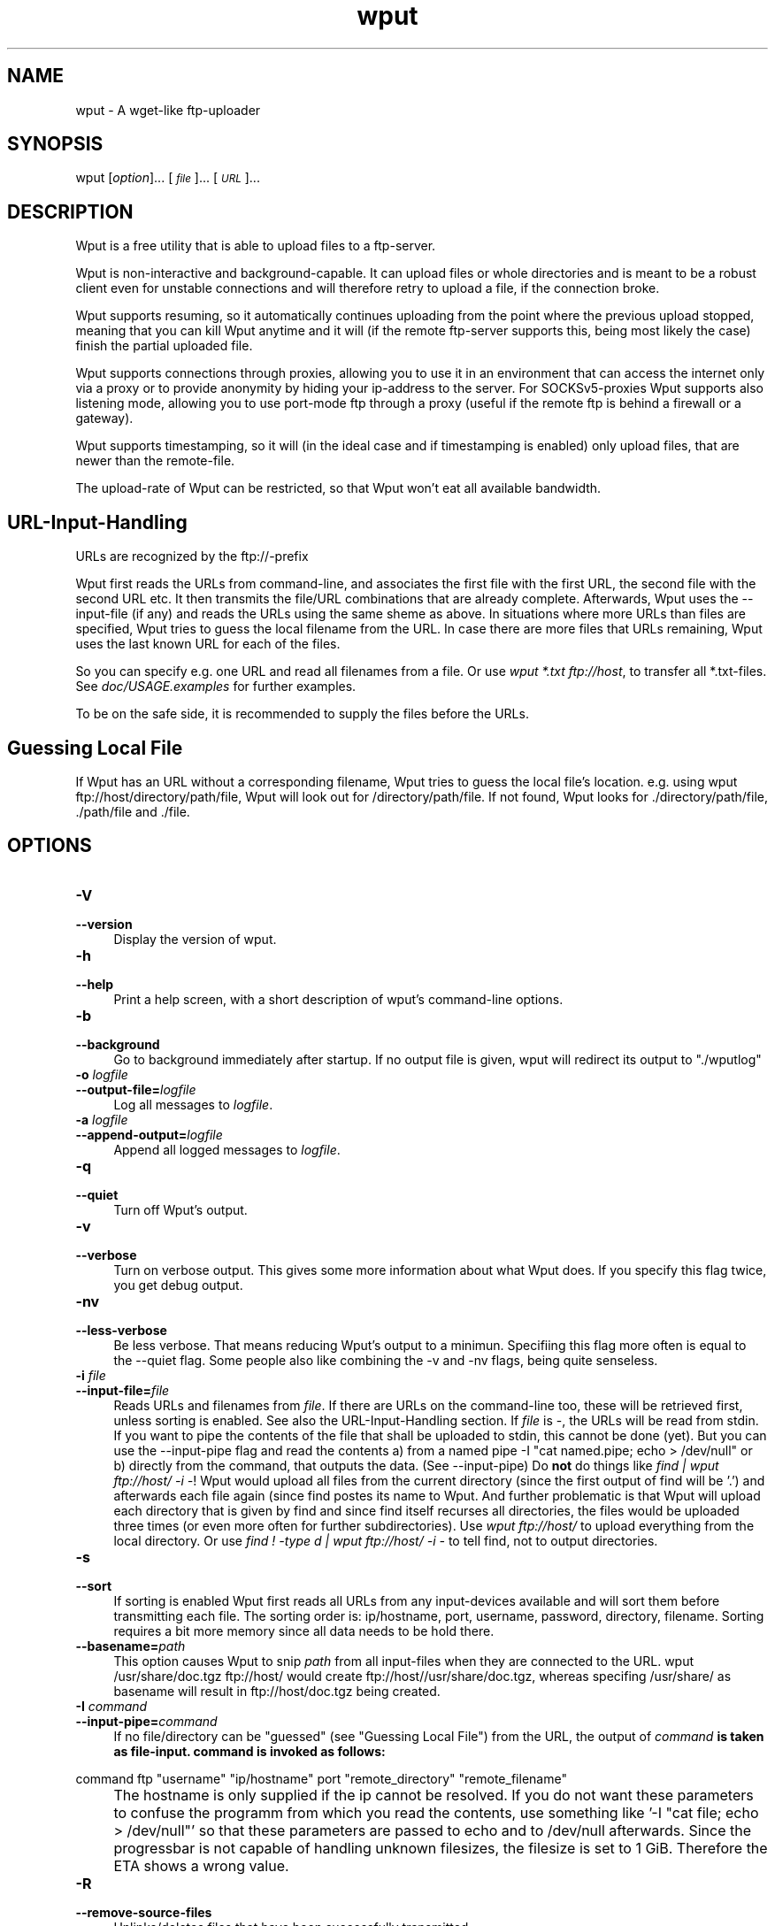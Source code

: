 .TH "wput" "1" "0.5" "Hagen Fritsch" "Internet Applications - FTP"
.SH "NAME"
wput \- A wget\-like ftp\-uploader
.SH "SYNOPSIS"
wput [\fIoption\fR]... [\fI\s-1file\s0\fR]... [\fI\s-1URL\s0\fR]... 
.SH "DESCRIPTION"
Wput is a free utility that is able to upload files to a ftp-server.
.PP
Wput is non\-interactive and background-capable. It can upload files or whole
directories and is meant to be a robust client even for unstable connections
and will therefore retry to upload a file, if the connection broke.
.PP
Wput supports resuming, so it automatically continues uploading from the point
where the previous upload stopped, meaning that you can kill Wput anytime and
it will (if the remote ftp\-server supports this, being most likely the case)
finish the partial uploaded file.
.PP
Wput supports connections through proxies, allowing you to use it in an
environment that can access the internet only via a proxy or to provide
anonymity by hiding your ip\-address to the server.
For SOCKSv5\-proxies Wput supports also listening mode, allowing you to use
port-mode ftp through a proxy (useful if the remote ftp is behind a firewall
or a gateway).
.PP
Wput supports timestamping, so it will (in the ideal case and if timestamping
is enabled) only upload files, that are newer than the remote-file.
.PP
The upload-rate of Wput can be restricted, so that Wput won't eat all available
bandwidth.
.SH "URL\-Input\-Handling"
URLs are recognized by the ftp://\-prefix
.PP
Wput first reads the URLs from command-line, and associates the first file with
the first URL, the second file with the second URL etc.
It then transmits the file/URL combinations that are already complete.
Afterwards, Wput uses the \-\-input\-file (if any) and reads the URLs using the
same sheme as above.
In situations where more URLs than files are specified, Wput tries to guess the
local filename from the URL.
In case there are more files that URLs remaining, Wput uses the last known URL for each of the files.
.PP
So you can specify e.g. one URL and read all filenames from a file.
Or use \fIwput *.txt ftp://host\fR, to transfer all *.txt-files.
See \fIdoc/USAGE.examples\fR for further examples.
.PP
To be on the safe side, it is recommended to supply the files before the URLs.
.SH "Guessing Local File"
If Wput has an URL without a corresponding filename, Wput tries to guess the
local file's location. e.g. using wput ftp://host/directory/path/file, Wput
will look out for /directory/path/file. If not found, Wput looks for ./directory/path/file, ./path/file and ./file.
.SH "OPTIONS"
.Sh "Basic Startup Options"
.IP "\fB\-V\fR" 4
.IX Item "-V"
.PD 0
.IP "\fB\-\-version\fR" 4
.IX Item "--version"
.PD
Display the version of wput.
.IP "\fB\-h\fR" 4
.IX Item "-h"
.PD 0
.IP "\fB\-\-help\fR" 4
.IX Item "--help"
.PD
Print a help screen, with a short description of wput's command-line options.
.IP "\fB\-b\fR" 4
.IX Item "-b"
.PD 0
.IP "\fB\-\-background\fR" 4
.IX Item "--background"
.PD
Go to background immediately after startup.  If no output file is given,
wput will redirect its output to "./wputlog"
.Sh "Logging and Input File Options"
.IX Subsection "Logging and Input File Options"
.IP "\fB\-o\fR \fIlogfile\fR" 4
.IX Item "-o logfile"
.PD 0
.IP "\fB\-\-output\-file=\fR\fIlogfile\fR" 4
.IX Item "--output-file=logfile"
.PD
Log all messages to \fIlogfile\fR.
.IP "\fB\-a\fR \fIlogfile\fR" 4
.IX Item "-a logfile"
.PD 0
.IP "\fB\-\-append\-output=\fR\fIlogfile\fR" 4
.IX Item "--append-output=logfile"
.PD
Append all logged messages to \fIlogfile\fR.
.IP "\fB\-q\fR" 4
.IX Item "-q"
.PD 0
.IP "\fB\-\-quiet\fR" 4
.IX Item "--quiet"
.PD
Turn off Wput's output.
.IP "\fB\-v\fR" 4
.IX Item "-v"
.PD 0
.IP "\fB\-\-verbose\fR" 4
.IX Item "--verbose"
.PD
Turn on verbose output. This gives some more information about what Wput
does. If you specify this flag twice, you get debug output.
.IP "\fB\-nv\fR" 4
.IX Item "-nv"
.PD 0
.IP "\fB\-\-less\-verbose\fR" 4
.IX Item "--less-verbose"
.PD
Be less verbose. That means reducing Wput's output to a minimun. Specifiing
this flag more often is equal to the --quiet flag.
Some people also like combining the -v and -nv flags, being quite senseless.
.IP "\fB\-i\fR \fIfile\fR" 4
.IX Item "-i file"
.PD 0
.IP "\fB\-\-input\-file=\fR\fIfile\fR" 4
.IX Item "--input-file=file"
.PD
Reads URLs and filenames from \fIfile\fR. If there are URLs on the command-line
too, these will be retrieved first, unless sorting is enabled.
See also the URL-Input-Handling section.
.PD
If \fIfile\fR is \-, the URLs will be read from stdin.
.PD
If you want to pipe the contents of the file that shall be uploaded to
stdin, this cannot be done (yet). But you can use the --input-pipe flag
and read the contents a) from a named pipe -I "cat named.pipe; echo > /dev/null" or b)
directly from the command, that outputs the data. (See --input-pipe)
.PD
Do \fBnot\fR do things like \fIfind | wput ftp://host/ \-i \-\fR!
Wput would upload all files from the current directory (since the first output
of find will be '.') and afterwards each file again (since find postes its name to Wput. And further problematic is that Wput will upload each directory that
is given by find and since find itself recurses all directories, the files
would be uploaded three times (or even more often for further subdirectories).
Use \fIwput ftp://host/\fR to upload everything from the local directory.
Or use \fIfind ! \-type d | wput ftp://host/ \-i \-\fR to tell find, not to
output directories.
.IP "\fB\-s\fR" 4
.IX Item "-s"
.PD 0
.IP "\fB\-\-sort\fR" 4
.IX Item "--sort"
.PD
If sorting is enabled Wput first reads all URLs from any input-devices available
and will sort them before transmitting each file.
.PD
The sorting order is: ip/hostname, port, username, password, directory, filename.
Sorting requires a bit more memory since all data needs to be hold there.
.IP "\fB\-\-basename=\fR\fIpath\fR" 4
.IX Item "--basename=path"
.PD
This option causes Wput to snip \fIpath\fR from all input\-files when they are
connected to the URL. wput /usr/share/doc.tgz ftp://host/ would create
ftp://host//usr/share/doc.tgz, whereas specifing /usr/share/ as basename will
result in ftp://host/doc.tgz being created.
.IP "\fB\-I\fR \fIcommand\fR" 4
.IX Item "-I command"
.PD 0
.IP "\fB\-\-input\-pipe=\fR\fIcommand\fR" 4
.IX Item "--input-pipe=command"
.PD
If no file/directory can be "guessed" (see "Guessing Local File") from the URL,
the output of \fIcommand\fB is taken as file-input. command is invoked as follows:
.PP
\&       command ftp "username" "ip/hostname" port "remote_directory" "remote_filename"
.IP "" 4
.PD
The hostname is only supplied if the ip cannot be resolved.
If you do not want these parameters to confuse the programm from which you read
the contents, use something like '-I "cat file; echo > /dev/null"' so that these
parameters are passed to echo and to /dev/null afterwards.
Since the progressbar is not capable of handling unknown filesizes, the filesize
is set to 1 GiB. Therefore the ETA shows a wrong value.
.IP "\fB\-R\fR" 4
.IX Item "-R"
.PD 0
.IP "\fB\-\-remove\-source\-files\fR" 4
.IX Item "--remove-source-files"
.PD
Unlinks/deletes files that have been successfully transmitted.
.Sh "Upload Options"
.IX Subsection "Upload Options"
.IP "\fB\-\-bind\-address=\fR\fI\s-1ADDRESS\s0\fR" 4
.IX Item "--bind-address=ADDRESS"
When making client \s-1TCP/IP\s0 connections, \f(CW\*(C`bind()\*(C'\fR to \fI\s-1ADDRESS\s0\fR on
the local machine.  \fI\s-1ADDRESS\s0\fR may be specified as a hostname or \s-1IP\s0
address.  This option can be useful if your machine is bound to multiple
IPs.
.IP "\fB\-t\fR \fInumber\fR" 4
.IX Item "-t number"
.PD 0
.IP "\fB\-\-tries=\fR\fInumber\fR" 4
.IX Item "--tries=number"
.PD
Set number of retries to \fInumber\fR.  Specify -1 for infinite retrying.
The default is to retry 3 times, with some exceptions on
fatal errors.
.IP "\fB\-nc\fR" 4
.IX Item "-nc"
.PD 0
.IP "\fB\-\-dont\-continue\fR" 4
.IX Item "--dont-continue"
.PD
If this flag is specified, resuming will be turned off, meaning that a remote
file being smaller than the local one will be overwritten. To skip this file,
you have to enable \-\-skip\-existing.
.PD
See also \fIdoc/USAGE.resumehandling\fR
.IP "\fB\-u\fR" 4
.IX Item "-u"
.PD 0
.IP "\fB\-\-reupload\fR" 4
.IX Item "--reupload"
.PD
If this flag is specified, a remote file having the same size as the local one
is to be uploaded. Skipping is default.
.IP "\fB\-\-skip\-larger\fR" 4
.IX Item "--skip-larger"
.PD
If this flag is specified, a remote file being larger than the local one will
be skipped. Default is reuploading it.
.IP "\fB\-\-skip\-existing\fR" 4
.IX Item "--skip-existing"
.PD
If this flag is specified, the upload of a file will be skipped if the remote
file already exists.
.IP "\fB\-N\fR" 4
.IX Item "-N"
.PD 0
.IP "\fB\-\-timestamping\fR" 4
.IX Item "--timestamping"
.PD
If timestamping is enabled, Wput will retrieve a directory list and parse it to
determine the remote file\-date. If the local file is newer than the remote one
(there is a default allowed timevariance of 5 seconds, which can be adjusted in
the \fIwputrc\fR-file) it is uploaded, otherwise skipped.
.PD
The local date is dermined by the mtime (time of last modification), using the
current time-zone. This should be equal to the output of ls \-l.
.PD
Since you usually do not want to resume existing files, you should employ the
\-\-reupload \-\-dont-continue flags as well.
.IP "\fB\-l\fR \fIRATE\fR" 4
.IX Item "-l RATE"
.PD 0
.IP "\fB\-\-limit\-rate=\fR\fIRATE\fR" 4
.IX Item "--limit-rate=RATE"
If you don't want Wput to eat up all available bandwidth, specify this flag.
\fIRATE\fR is a numeric value. The units 'K' (for KiB) and 'M' (for MiB) are
understood.
.PD
The upload rate is limited on average, meaning that if you limit the rate to
10K and Wput was just able to send with 5K for the first seconds, it will
send (if possible) afterwards more than 10K until the average rate of 10K is
fulfilled.
.IP "\fB\-\-no\-directories\fR" 4
.IX Item "--no-directories"
.PD
If Wput is unable to CWD into a directory, it will try to create it. If this
is not the desired behaviour specify this flag to force Wput not to create
any directories.
.IP "\fB\-Y\fR \fIMODE\fR" 4
.IX Item "-Y MODE"
.PD 0
.IP "\fB\-\-proxy=\fR\fIMODE\fR" 4
.IX Item "--proxy=MODE"
.PD
MODE can be either \fIhttp\fR for http-based proxies (such as SQUID),
\fIsocks\fR for SOCKSv5 proxies or \fIoff\fR to disable the proxy.
.IP "\fB\-\-proxy-user=\fR\fINAME\fR" 4
.IX Item "--proxy-user=NAME"
If the proxy\-server requires authentication, use \fINAME\fR as user-name.
You need to specify \-\-proxy-pass too. These information can also be
stored in the wputrc\-file.
.IP "\fB\-\-proxy-pass=\fR\fIPASS\fR" 4
.IX Item "--proxy-pass=PASS"
Specifies the password to use for the proxy.
.Sh "FTP Options"
.IX Subsection "FTP Options"
.IP "\fB\-p\fR" 4
.IX Item "-p"
.PD 0
.IP "\fB\-\-port\-mode\fR" 4
.IX Item "--port-mode"
Per default, Wput uses passive mode ftp, which works well for most
configurations. If passive mode fails, Wput automatically falls back to
port mode.
.PD
If you want Wput to start using port mode ftp, specify this flag.
.IP "\fB\-A\fR" 4
.IX Item "-A"
.PD 0
.IP "\fB\-\-ascii\fR" 4
.IX Item "--ascii"
Wput automatically determines which transfer\-format to use, by looking at
the file-extensions. Certain files are recognized as ASCII. These are:
txt, c, java, cpp, sh, f, f90, f77, f95, bas", pro, csh, ksh, conf, htm, html, php, pl, cgi, inf, js, asp, bat, cfm, css, dhtml, diz, h, hpp, ini, mak, nfo, shtml, shtm, tcl, pas
.PD
Specifying this flag forces Wput to use ASCII mode file transfers.
.IP "\fB\-B\fR" 4
.IX Item "-B"
.PD 0
.IP "\fB\-\-binary\fR" 4
.IX Item "--binary"
.PD
Specifying this flag forces Wput to use BINARY mode file transfers.
.IP "\fB\-m\fR" 4
.IX Item "-m"
.PD 0
.IP "\fB\-\-chmod\fR" 4
.IX Item "--chmod"
.PD
This will change the access mode of the transferred files. The format is the
three-digit octal unix mode, e.g. 644 means rw-r--r--.
.IP "\fB\-\-force-tls\fR" 4
.IX Item "--force-tls"
If this flag is specified and Wput is linked with the OpenSSL-library, the flag
enforces the usage of TLS: If no TLS\-connection can be established the process
will cancel and not try to go on with an unencrypted connection.
.SH DIAGNOSTICS
Normally, the exit status is 0 if either everything went fine or there was nothing
to do.
If some files were skipped during the upload (due to timestamping or resume\-rules)
the exit status is set to 1. If some files failed to be transmitted due to an
remote error, exit status is 2. If some files failed and some others were skipped,
exit status is 3. For general problems like failure of some system-functions the
exit status is 4.
.SH BUGS
.IX Header "BUGS"
.PD
You are welcome to send bug reports and suggestions about Wput through the Sourceforge Bugtracking System:
http://sourceforge.net/tracker/?group_id=141519
.PP 0
Please send all available information that might concern this bug (e.g.
Operating System and what can be done to reproduce the error). Supply also
the debug-output (but remove confidential data if any), which helps a lot
analysing the problem. If you use a wputrc file, it might also be useful
to provide the relevant parts of it.
.PP 0
If there is a crash due to a segfault or similar, try to run it in a debugger, 
e.g. \f(CW\*(C`gdb `which wput` core\*(C'\fR and type \f(CW\*(C`where\*(C'\fR
to get the backtrace. It would also be great help if you could recompile wput
with memory-debugging support (make clean; make memdbg; [make install]) and use
this debug-dump.
.SH "SEE ALSO"
.IX Header "SEE ALSO"
Many options can be set in a wputrc file. For its documentation consult the
sample file provided by Wput.
.PD 0
There are some USAGE.* files in the doc/ directory of Wput. These contain
further information and samples on how to use Wput.
.SH "AUTHOR"
.IX Header "AUTHOR"
Wput is written by Hagen Fritsch <fritsch+wput-man@in.tum.de>
